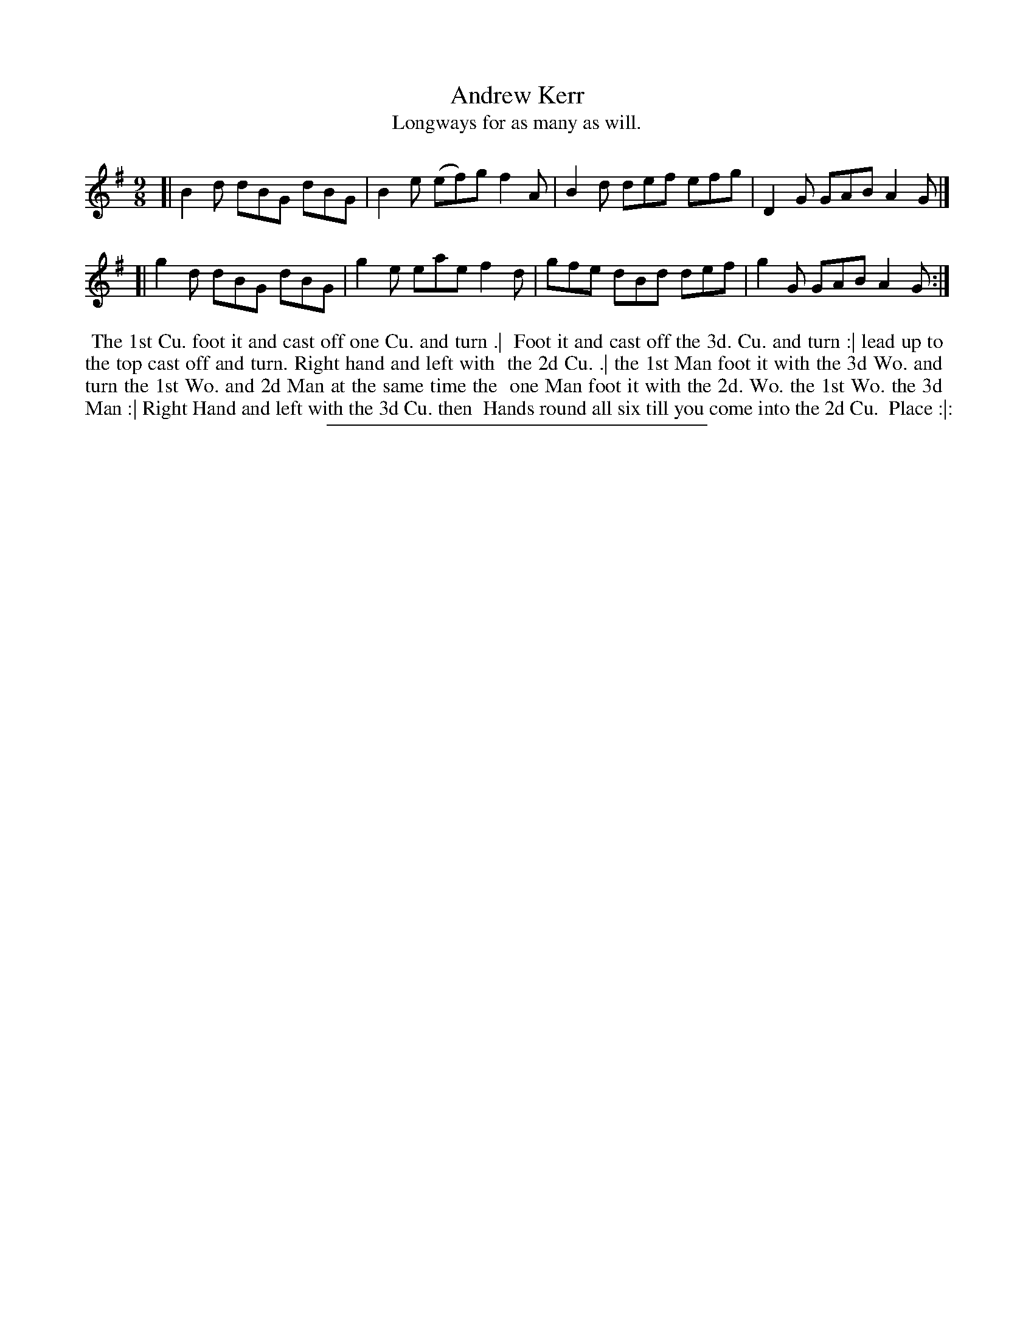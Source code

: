 X: 10
T: Andrew Kerr
T: Longways for as many as will.
%R: slip-jig
B: Daniel Wright "Wright's Compleat Collection of Celebrated Country Dances" 1740 p.5
S: http://library.efdss.org/cgi-bin/dancebooks.cgi
Z: 2014 John Chambers <jc:trillian.mit.edu>
N: There's a final repeat sign, but no begin repeat signs at all.  Not fixed.
M: 9/8
L: 1/8
K: G
% - - - - - - - - - - - - - - - - - - - - - - - - -
[|\
B2d dBG dBG | B2e (ef)g f2A |\
B2d def efg | D2G GAB A2G |]
[|\
g2d dBG dBG | g2e eae f2d |\
gfe dBd def | g2G GAB A2G :|
% - - - - - - - - - - - - - - - - - - - - - - - - -
%%begintext align
%% The 1st Cu. foot it and cast off one Cu. and turn .|
%% Foot it and cast off the 3d. Cu. and turn :| lead up to
%% the top cast off and turn. Right hand and left with
%% the 2d Cu. .| the 1st Man foot it with the 3d Wo. and
%% turn the 1st Wo. and 2d Man at the same time the
%% one Man foot it with the 2d. Wo. the 1st Wo. the 3d
%% Man :| Right Hand and left with the 3d Cu. then
%% Hands round all six till you come into the 2d Cu.
%% Place :|:
%%endtext
% - - - - - - - - - - - - - - - - - - - - - - - - -
%%sep 2 4 300
